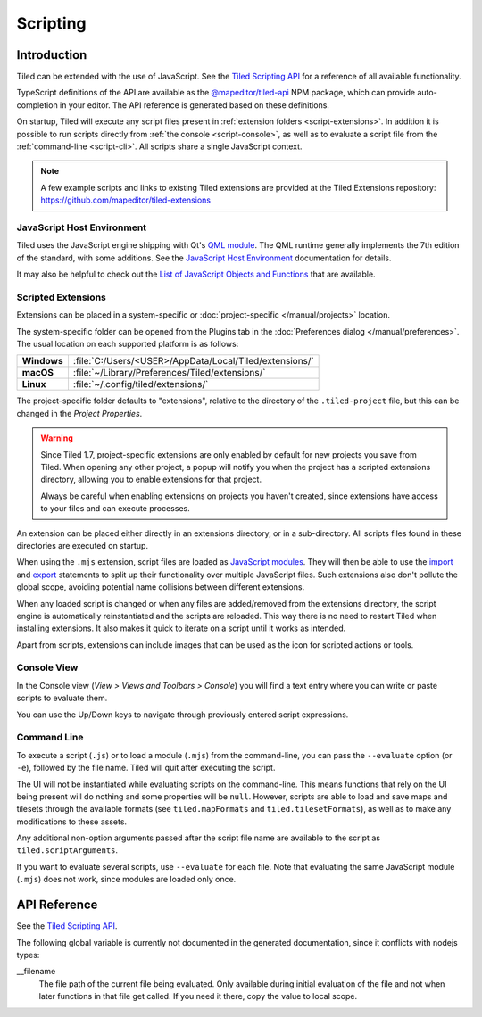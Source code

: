 .. raw:: html

   <div class="new new-prev">Since Tiled 1.3</div>

.. |ro| replace:: *[read‑only]*

Scripting
=========

Introduction
------------

Tiled can be extended with the use of JavaScript. See the `Tiled Scripting
API`_ for a reference of all available functionality.

TypeScript definitions of the API are available as the `@mapeditor/tiled-api`_
NPM package, which can provide auto-completion in your editor. The API
reference is generated based on these definitions.

On startup, Tiled will execute any script files present in :ref:`extension
folders <script-extensions>`. In addition it is possible to run scripts
directly from :ref:`the console <script-console>`, as well as to evaluate a
script file from the :ref:`command-line <script-cli>`. All scripts share a
single JavaScript context.

.. note::

    A few example scripts and links to existing Tiled extensions are provided
    at the Tiled Extensions repository: https://github.com/mapeditor/tiled-extensions


JavaScript Host Environment
^^^^^^^^^^^^^^^^^^^^^^^^^^^

Tiled uses the JavaScript engine shipping with Qt's `QML module`_. The QML
runtime generally implements the 7th edition of the standard, with some
additions. See the `JavaScript Host Environment`_ documentation for details.

It may also be helpful to check out the `List of JavaScript Objects and
Functions`_ that are available.

.. _script-extensions:

Scripted Extensions
^^^^^^^^^^^^^^^^^^^

Extensions can be placed in a system-specific or :doc:`project-specific
</manual/projects>` location.

The system-specific folder can be opened from the Plugins tab in the
:doc:`Preferences dialog </manual/preferences>`. The usual location on each
supported platform is as follows:

+-------------+-----------------------------------------------------------------+
| **Windows** | | :file:`C:/Users/<USER>/AppData/Local/Tiled/extensions/`       |
+-------------+-----------------------------------------------------------------+
| **macOS**   | | :file:`~/Library/Preferences/Tiled/extensions/`               |
+-------------+-----------------------------------------------------------------+
| **Linux**   | | :file:`~/.config/tiled/extensions/`                           |
+-------------+-----------------------------------------------------------------+

The project-specific folder defaults to "extensions", relative to the
directory of the ``.tiled-project`` file, but this can be changed in the
*Project Properties*.

.. warning::

    Since Tiled 1.7, project-specific extensions are only enabled by default
    for new projects you save from Tiled. When opening any other project, a
    popup will notify you when the project has a scripted extensions directory,
    allowing you to enable extensions for that project.

    Always be careful when enabling extensions on projects you haven't
    created, since extensions have access to your files and can execute
    processes.

An extension can be placed either directly in an extensions directory, or in a
sub-directory. All scripts files found in these directories are executed on
startup.

.. raw:: html

   <div class="new">Since Tiled 1.8</div>

When using the ``.mjs`` extension, script files are loaded as `JavaScript
modules`_. They will then be able to use the `import`_ and `export`_ statements
to split up their functionality over multiple JavaScript files. Such extensions
also don't pollute the global scope, avoiding potential name collisions between
different extensions.

When any loaded script is changed or when any files are added/removed from the
extensions directory, the script engine is automatically reinstantiated and the
scripts are reloaded. This way there is no need to restart Tiled when
installing extensions. It also makes it quick to iterate on a script until it
works as intended.

Apart from scripts, extensions can include images that can be used as the icon
for scripted actions or tools.

.. _script-console:

Console View
^^^^^^^^^^^^

In the Console view (*View > Views and Toolbars > Console*) you will
find a text entry where you can write or paste scripts to evaluate them.

You can use the Up/Down keys to navigate through previously entered
script expressions.

.. raw:: html

   <div class="new">Since Tiled 1.9</div>

.. _script-cli:

Command Line
^^^^^^^^^^^^

To execute a script (``.js``) or to load a module (``.mjs``) from the
command-line, you can pass the ``--evaluate`` option (or ``-e``), followed by
the file name. Tiled will quit after executing the script.

The UI will not be instantiated while evaluating scripts on the command-line.
This means functions that rely on the UI being present will do nothing and some
properties will be ``null``. However, scripts are able to load and save maps
and tilesets through the available formats (see ``tiled.mapFormats`` and
``tiled.tilesetFormats``), as well as to make any modifications to these
assets.

Any additional non-option arguments passed after the script file name are
available to the script as ``tiled.scriptArguments``.

If you want to evaluate several scripts, use ``--evaluate`` for each file. Note
that evaluating the same JavaScript module (``.mjs``) does not work, since
modules are loaded only once.

API Reference
-------------

See the `Tiled Scripting API`_.

The following global variable is currently not documented in the generated
documentation, since it conflicts with nodejs types:

__filename
    The file path of the current file being evaluated. Only available during
    initial evaluation of the file and not when later functions in that file
    get called. If you need it there, copy the value to local scope.

.. _Tiled Scripting API: https://www.mapeditor.org/docs/scripting/
.. _JavaScript Host Environment: https://doc.qt.io/qt-6/qtqml-javascript-hostenvironment.html
.. _List of JavaScript Objects and Functions: https://doc.qt.io/qt-6/qtqml-javascript-functionlist.html
.. _QML module: https://doc.qt.io/qt-6/qtqml-index.html
.. _@mapeditor/tiled-api: https://www.npmjs.com/package/@mapeditor/tiled-api
.. _JavaScript modules: https://developer.mozilla.org/en-US/docs/Web/JavaScript/Guide/Modules
.. _import: https://developer.mozilla.org/en-US/docs/Web/JavaScript/Reference/Statements/import
.. _export: https://developer.mozilla.org/en-US/docs/Web/JavaScript/Reference/Statements/export
